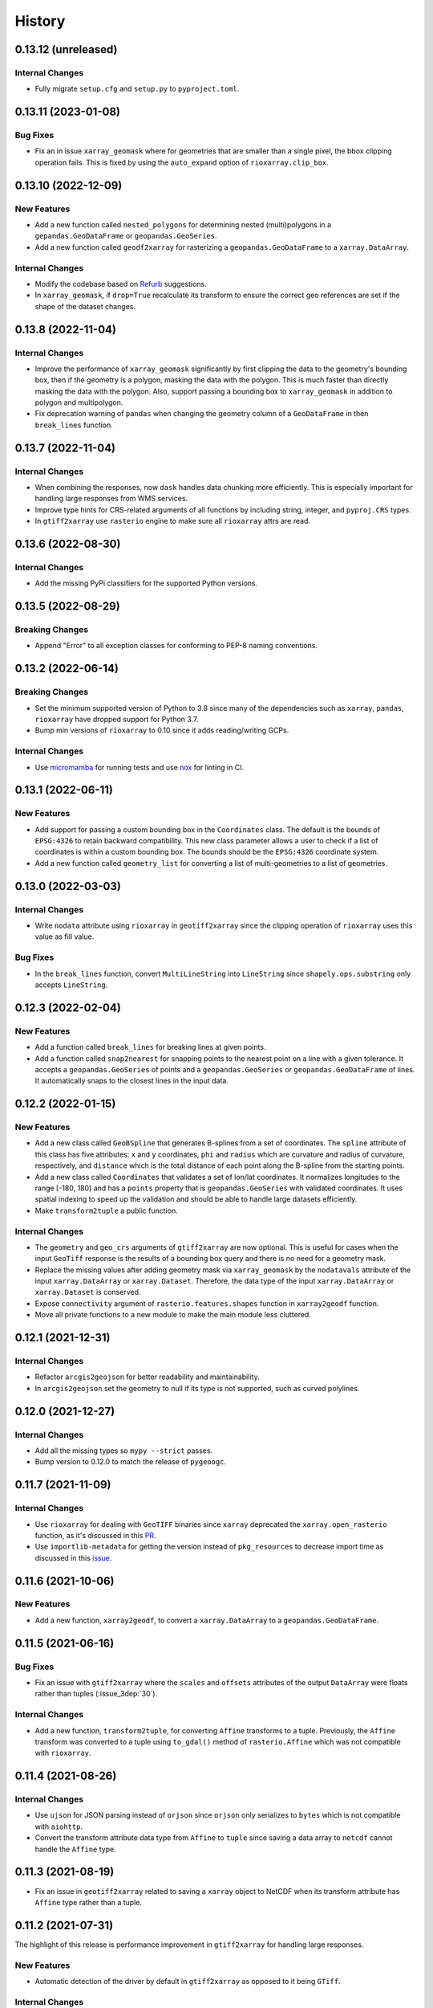 =======
History
=======

0.13.12 (unreleased)
--------------------

Internal Changes
~~~~~~~~~~~~~~~~
- Fully migrate ``setup.cfg`` and ``setup.py`` to ``pyproject.toml``.

0.13.11 (2023-01-08)
--------------------

Bug Fixes
~~~~~~~~~
- Fix an in issue ``xarray_geomask`` where for geometries that are smaller
  than a single pixel, the bbox clipping operation fails. This is fixed by
  using the ``auto_expand`` option of ``rioxarray.clip_box``.

0.13.10 (2022-12-09)
--------------------

New Features
~~~~~~~~~~~~
- Add a new function called ``nested_polygons`` for determining nested
  (multi)polygons in a ``gepandas.GeoDataFrame`` or ``geopandas.GeoSeries``.
- Add a new function called ``geodf2xarray`` for rasterizing a
  ``geopandas.GeoDataFrame`` to a ``xarray.DataArray``.

Internal Changes
~~~~~~~~~~~~~~~~
- Modify the codebase based on `Refurb <https://github.com/dosisod/refurb>`__
  suggestions.
- In ``xarray_geomask``, if ``drop=True`` recalculate its transform to ensure
  the correct geo references are set if the shape of the dataset changes.

0.13.8 (2022-11-04)
-------------------

Internal Changes
~~~~~~~~~~~~~~~~
- Improve the performance of ``xarray_geomask`` significantly by first
  clipping the data to the geometry's bounding box, then if the geometry
  is a polygon, masking the data with the polygon. This is much faster
  than directly masking the data with the polygon. Also, support passing
  a bounding box to ``xarray_geomask`` in addition to polygon and multipolygon.
- Fix deprecation warning of ``pandas`` when changing the geometry column
  of a ``GeoDataFrame`` in then ``break_lines`` function.

0.13.7 (2022-11-04)
-------------------

Internal Changes
~~~~~~~~~~~~~~~~
- When combining the responses, now ``dask`` handles data chunking more efficiently.
  This is especially important for handling large responses from WMS services.
- Improve type hints for CRS-related arguments of all functions by including string,
  integer, and ``pyproj.CRS`` types.
- In ``gtiff2xarray`` use ``rasterio`` engine to make sure all ``rioxarray`` attrs
  are read.

0.13.6 (2022-08-30)
-------------------

Internal Changes
~~~~~~~~~~~~~~~~
- Add the missing PyPi classifiers for the supported Python versions.

0.13.5 (2022-08-29)
-------------------

Breaking Changes
~~~~~~~~~~~~~~~~
- Append "Error" to all exception classes for conforming to PEP-8 naming conventions.

0.13.2 (2022-06-14)
-------------------

Breaking Changes
~~~~~~~~~~~~~~~~
- Set the minimum supported version of Python to 3.8 since many of the
  dependencies such as ``xarray``, ``pandas``, ``rioxarray`` have dropped support
  for Python 3.7.
- Bump min versions of ``rioxarray`` to 0.10 since it adds reading/writing GCPs.

Internal Changes
~~~~~~~~~~~~~~~~
- Use `micromamba <https://github.com/marketplace/actions/provision-with-micromamba>`__
  for running tests
  and use `nox <https://github.com/marketplace/actions/setup-nox>`__
  for linting in CI.

0.13.1 (2022-06-11)
-------------------

New Features
~~~~~~~~~~~~
- Add support for passing a custom bounding box in the ``Coordinates`` class.
  The default is the bounds of ``EPSG:4326`` to retain backward compatibility.
  This new class parameter allows a user to check if a list of coordinates
  is within a custom bounding box. The bounds should be the ``EPSG:4326`` coordinate
  system.
- Add a new function called ``geometry_list`` for converting a list of
  multi-geometries to a list of geometries.

0.13.0 (2022-03-03)
-------------------

Internal Changes
~~~~~~~~~~~~~~~~
- Write ``nodata`` attribute using ``rioxarray`` in ``geotiff2xarray`` since the
  clipping operation of ``rioxarray`` uses this value as fill value.

Bug Fixes
~~~~~~~~~
- In the ``break_lines`` function, convert ``MultiLineString`` into
  ``LineString`` since ``shapely.ops.substring`` only accepts ``LineString``.

0.12.3 (2022-02-04)
-------------------

New Features
~~~~~~~~~~~~
- Add a function called ``break_lines`` for breaking lines at given points.
- Add a function called ``snap2nearest`` for snapping points to the nearest
  point on a line with a given tolerance. It accepts a ``geopandas.GeoSeries`` of
  points and a ``geopandas.GeoSeries`` or ``geopandas.GeoDataFrame`` of lines. It
  automatically snaps to the closest lines in the input data.

0.12.2 (2022-01-15)
-------------------

New Features
~~~~~~~~~~~~
- Add a new class called ``GeoBSpline`` that generates B-splines from a set of
  coordinates. The ``spline`` attribute of this class has five attributes:
  ``x`` and ``y`` coordinates, ``phi`` and ``radius`` which are curvature and
  radius of curvature, respectively, and ``distance`` which is the total distance
  of each point along the B-spline from the starting points.
- Add a new class called ``Coordinates`` that validates a set of lon/lat coordinates.
  It normalizes longitudes to the range [-180, 180) and has a ``points`` property
  that is ``geopandas.GeoSeries`` with validated coordinates. It uses spatial indexing
  to speed up the validation and should be able to handle large datasets efficiently.
- Make ``transform2tuple`` a public function.

Internal Changes
~~~~~~~~~~~~~~~~
- The ``geometry`` and ``geo_crs`` arguments of ``gtiff2xarray`` are now optional.
  This is useful for cases when the input ``GeoTiff`` response is the results of
  a bounding box query and there is no need for a geometry mask.
- Replace the missing values after adding geometry mask via ``xarray_geomask`` by the
  ``nodatavals`` attribute of the input ``xarray.DataArray`` or ``xarray.Dataset``.
  Therefore, the data type of the input ``xarray.DataArray`` or ``xarray.Dataset``
  is conserved.
- Expose ``connectivity`` argument of ``rasterio.features.shapes`` function in
  ``xarray2geodf`` function.
- Move all private functions to a new module to make the main module less cluttered.

0.12.1 (2021-12-31)
-------------------

Internal Changes
~~~~~~~~~~~~~~~~
- Refactor ``arcgis2geojson`` for better readability and maintainability.
- In ``arcgis2geojson`` set the geometry to null if its type is not supported,
  such as curved polylines.

0.12.0 (2021-12-27)
-------------------

Internal Changes
~~~~~~~~~~~~~~~~
- Add all the missing types so ``mypy --strict`` passes.
- Bump version to 0.12.0 to match the release of ``pygeoogc``.

0.11.7 (2021-11-09)
-------------------

Internal Changes
~~~~~~~~~~~~~~~~
- Use ``rioxarray`` for dealing with ``GeoTIFF`` binaries since ``xarray``
  deprecated the ``xarray.open_rasterio`` function, as it's discussed
  in this `PR <https://github.com/pydata/xarray/pull/5808>`__.
- Use ``importlib-metadata`` for getting the version instead of ``pkg_resources``
  to decrease import time as discussed in this
  `issue <https://github.com/pydata/xarray/issues/5676>`__.

0.11.6 (2021-10-06)
-------------------

New Features
~~~~~~~~~~~~
- Add a new function, ``xarray2geodf``, to convert a ``xarray.DataArray`` to a
  ``geopandas.GeoDataFrame``.

0.11.5 (2021-06-16)
-------------------

Bug Fixes
~~~~~~~~~
- Fix an issue with ``gtiff2xarray`` where the ``scales`` and ``offsets``
  attributes of the output ``DataArray`` were floats rather than tuples (:issue_3dep:`30`).

Internal Changes
~~~~~~~~~~~~~~~~
- Add a new function, ``transform2tuple``, for converting ``Affine`` transforms to a tuple.
  Previously, the ``Affine`` transform was converted to a tuple using ``to_gdal()`` method
  of ``rasterio.Affine`` which was not compatible with ``rioxarray``.

0.11.4 (2021-08-26)
-------------------

Internal Changes
~~~~~~~~~~~~~~~~
- Use ``ujson`` for JSON parsing instead of ``orjson`` since ``orjson`` only serializes to
  ``bytes`` which is not compatible with ``aiohttp``.
- Convert the transform attribute data type from ``Affine`` to ``tuple`` since saving a data
  array to ``netcdf`` cannot handle the ``Affine`` type.

0.11.3 (2021-08-19)
-------------------

- Fix an issue in ``geotiff2xarray`` related to saving a ``xarray`` object to NetCDF when its
  transform attribute has ``Affine`` type rather than a tuple.

0.11.2 (2021-07-31)
-------------------

The highlight of this release is performance improvement in ``gtiff2xarray`` for
handling large responses.

New Features
~~~~~~~~~~~~
- Automatic detection of the driver by default in ``gtiff2xarray`` as opposed to it being
  ``GTiff``.

Internal Changes
~~~~~~~~~~~~~~~~
- Make ``geo2polygon``, ``get_transform``, and ``get_nodata_crs`` public functions
  since other packages use it.
- Make ``xarray_mask`` a public function and simplify ``gtiff2xarray``.
- Remove ``MatchCRS`` since it's already available in ``pygeoogc``.
- Validate input geometry in ``geo2polygon``.
- Refactor ``gtiff2xarray`` to check for the ``ds_dims`` outside the main loops to
  improve the performance. Also, the function tries to detect the dimension names
  automatically if ``ds_dims`` is not provided by the user, explicitly.
- Improve performance of ``json2geodf`` by using list comprehension and performing
  checks outside the main loop.

Bug Fixes
~~~~~~~~~
- Add the missing arguments for masking the data in ``gtiff2xarray``.

0.11.1 (2021-06-19)
-------------------

Bug Fixes
~~~~~~~~~
- In some edge cases the y-coordinates of a response might not be monotonically sorted so
  ``dask`` fails. This release sorts them to address this issue.

0.11.0 (2021-06-19)
-------------------

New Features
~~~~~~~~~~~~
- Function ``gtiff2xarray`` returns a parallelized ``xarray.Dataset`` or ``xarray.DataAraay``
  that can handle large responses much more efficiently. This is achieved using ``dask``.

Breaking Changes
~~~~~~~~~~~~~~~~
- Drop support for Python 3.6 since many of the dependencies such as ``xarray`` and ``pandas``
  have done so.
- Refactor ``MatchCRS``. Now, it should be instantiated by providing the in and out CRSs like so:
  ``MatchCRS(in_crs, out_crs)``. Then its methods, namely, ``geometry``, ``bounds`` and ``coords``,
  can be called. These methods now have only one input, geometry.
- Change input and output types of ``MatchCRS.coords`` from tuple of lists of coordinates
  to list of ``(x, y)`` coordinates.
- Remove ``xarray_mask`` and ``gtiff2file`` since ``rioxarray`` is more general and suitable.

Internal Changes
~~~~~~~~~~~~~~~~
- Remove unnecessary type checks for private functions.
- Refactor ``json2geodf`` to improve robustness. Use ``get`` method of ``dict`` for checking
  key availability.

0.10.1 (2021-03-27)
-------------------

- Setting transform of the merged dataset explicitly (:issue_3dep:`3`).
- Add announcement regarding the new name for the software stack, HyRiver.
- Improve ``pip`` installation and release workflow.

0.10.0 (2021-03-06)
-------------------

- The first release after renaming ``hydrodata`` to ``PyGeoHydro``.
- Address :issue_3dep:`1` by sorting y coordinate after merge.
- Make ``mypy`` checks more strict and fix all the errors and prevent possible
  bugs.
- Speed up CI testing by using ``mamba`` and caching.

0.9.0 (2021-02-14)
------------------

- Bump version to the same version as PyGeoHydro.
- Add ``gtiff2file`` for saving raster responses as ``geotiff`` file(s).
- Fix an error in ``_get_nodata_crs`` for handling no data value when its value in the source
  is None.
- Fix the warning during the ``GeoDataFrame`` generation in ``json2geodf`` when there is
  no geometry column in the input JSON.

0.2.0 (2020-12-06)
-------------------

- Added checking the validity of input arguments in ``gtiff2xarray`` function and provide
  useful messages for debugging.
- Add support for multipolygon.
- Remove the ``fill_hole`` argument.
- Fixed a bug in ``xarray_geomask`` for getting the transform.

0.1.10 (2020-08-18)
-------------------

- Fixed the ``gtiff2xarray`` issue with high resolution requests and improved robustness
  of the function.
- Replaced ``simplejson`` with ``orjson`` to speed up JSON operations.


0.1.9 (2020-08-11)
------------------

- Modified ``griff2xarray`` to reflect the latest changes in ``pygeoogc`` 0.1.7.

0.1.8 (2020-08-03)
------------------

- Retained the compatibility with ``xarray`` 0.15 by removing the ``attrs`` flag.
- Added ``xarray_geomask`` function and made it a public function.
- More efficient handling of large GeoTiff responses by cropping the response before
  converting it into a dataset.
- Added a new function called ``geo2polygon`` for converting and transforming
  a polygon or bounding box into a Shapely's Polygon in the target CRS.

0.1.6 (2020-07-23)
------------------

- Fixed the issue with flipped mask in ``WMS``.
- Removed ``drop_duplicates`` since it may cause issues in some instances.


0.1.4 (2020-07-22)
------------------

- Refactor ``griff2xarray`` and added support for WMS 1.3.0 and WFS 2.0.0.
- Add ``MatchCRS`` class.
- Remove dependency on PyGeoOGC.
- Increase test coverage.

0.1.3 (2020-07-21)
------------------

- Remove duplicate rows before returning the dataframe in the ``json2geodf`` function.
- Add the missing dependency

0.1.0 (2020-07-21)
------------------

- First release on PyPI.
